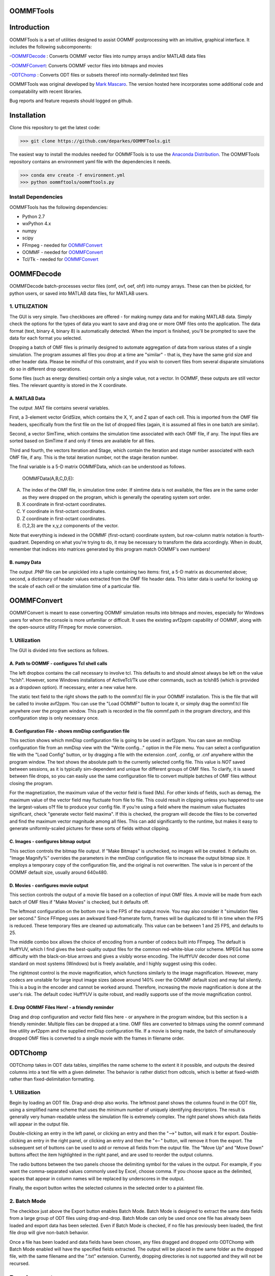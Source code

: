 OOMMFTools
==========


.. image:: https://oommftools.github.io/assets/main_window.png
   :target: https://oommftools.github.io/assets/main_window.png
   :alt: OOMMFTools Main Window


Introduction
============

OOMMFTools is a set of utilities designed to assist OOMMF postprocessing with an intuitive, graphical interface. It includes the following subcomponents:

-\ `OOMMFDecode <#oommfdecode>`_ : Converts OOMMF vector files into numpy arrays and/or MATLAB data files

-\ `OOMMFConvert <#oommfconvert>`_\ : Converts OOMMF vector files into bitmaps and movies

-\ `ODTChomp <#odtchomp>`_ : Converts ODT files or subsets thereof into normally-delimited text files

OOMMFTools was original developed by `Mark Mascaro <http://web.mit.edu/daigohji/projects/OOMMFTools/>`_. The version hosted here incorporates some additional code and compatability with recent libraries.

Bug reports and feature requests should logged on github.

Installation
============

Clone this repository to get the latest code:

.. code-block::

   >>> git clone https://github.com/deparkes/OOMMFTools.git



The easiest way to install the modules needed for OOMMFTools is to use the `Anaconda Distribution <https://www.continuum.io/downloads>`_. The OOMMFTools repository contains an environment yaml file with the dependencies it needs.

.. code-block::

   >>> conda env create -f environment.yml
   >>> python oommftools/oommftools.py



Install Dependencies
--------------------

OOMMFTools has the following dependencies:


* Python 2.7
* wxPython 4.x
* numpy
* scipy
* FFmpeg - needed for `OOMMFConvert <#oommfconvert>`_
* OOMMF - needed for `OOMMFConvert <#oommfconvert>`_
* Tcl/Tk - needed for `OOMMFConvert <#oommfconvert>`_

OOMMFDecode
===========

OOMMFDecode batch-processes vector files (omf, ovf, oef, ohf) into numpy arrays. These can then be pickled, for python users, or saved into MATLAB data files, for MATLAB users.


.. image:: https://oommftools.github.io/assets/oommfdecode_window.png
   :target: https://oommftools.github.io/assets/oommfdecode_window.png
   :alt: OOMMFTools OOMMFDecode


1. UTILIZATION
--------------

The GUI is very simple. Two checkboxes are offered - for making numpy data and for making MATLAB data. Simply check the options for the types of data you want to save and drag one or more OMF files onto the application. The data format (text, binary 4, binary 8) is automatically detected. When the import is finished, you'll be prompted to save the data for each format you selected.

Dropping a batch of OMF files is primarily designed to automate aggregation of data from various states of a single simulation. The program assumes all files you drop at a time are "similar" - that is, they have the same grid size and other header data. Please be mindful of this constraint, and if you wish to convert files from several disparate simulations do so in different drop operations.

Some files (such as energy densities) contain only a single value, not a vector. In OOMMF, these outputs are still vector files. The relevant quantity is stored in the X coordinate.

A. MATLAB Data
^^^^^^^^^^^^^^

The output .MAT file contains several variables.

First, a 3-element vector GridSize, which contains the X, Y, and Z span of each cell. This is imported from the OMF file headers, specifically from the first file on the list of dropped files (again, it is assumed all files in one batch are similar).

Second, a vector SimTime, which contains the simulation time associated with each OMF file, if any. The input files are sorted based on SimTime if and only if times are available for all files.

Third and fourth, the vectors Iteration and Stage, which contain the iteration and stage number associated with each OMF file, if any. This is the total iteration number, not the stage iteration number.

The final variable is a 5-D matrix OOMMFData, which can be understood as follows.

  OOMMFData(A,B,C,D,E):

A. The index of the OMF file, in simulation time order. If simtime data is not available, the files are in the same order as they were dropped on the program, which is generally the operating system sort order.

B. X coordinate in first-octant coordinates.

C. Y coordinate in first-octant coordinates.

D. Z coordinate in first-octant coordinates.

E. (1,2,3) are the x,y,z components of the vector.

Note that everything is indexed in the OOMMF (first-octant) coordinate system, but row-column matrix notation is fourth-quadrant. Depending on what you're trying to do, it may be necessary to transform the data accordingly. When in doubt, remember that indices into matrices generated by this program match OOMMF's own numbers!

B. numpy Data
^^^^^^^^^^^^^

The output .PNP file can be unpickled into a tuple containing two items: first, a 5-D matrix as documented above; second, a dictionary of header values extracted from the OMF file header data. This latter data is useful for looking up the scale of each cell or the simulation time of a particular file.

OOMMFConvert
============

OOMMFConvert is meant to ease converting OOMMF simulation results into bitmaps and movies, especially for Windows users for whom the console is more unfamiliar or difficult. It uses the existing avf2ppm capability of OOMMF, along with the open-source utility FFmpeg for movie conversion.


.. image:: https://oommftools.github.io/assets/oommfconvert_window.png
   :target: https://oommftools.github.io/assets/oommfconvert_window.png
   :alt: OOMMFTools OOMMFConvert


1. Utilization
--------------

The GUI is divided into five sections as follows.

A. Path to OOMMF - configures Tcl shell calls
^^^^^^^^^^^^^^^^^^^^^^^^^^^^^^^^^^^^^^^^^^^^^

The left dropbox contains the call necessary to involve tcl. This defaults to and should almost always be left on the value "tclsh".  However, some Windows installations of ActiveTcl/Tk use other commands, such as tclsh85  (which is provided as a dropdown option). If necessary, enter a new value here.

The static text field to the right shows the path to the oommf.tcl file in your OOMMF installation. This is the file that will be called to invoke avf2ppm. You can use the "Load OOMMF" button to locate it, or simply drag the oommf.tcl file anywhere over the program window. This path is recorded in the file oommf.path in the program directory, and this configuration step is only necessary once.

B. Configuration File - shows mmDisp configuration file
^^^^^^^^^^^^^^^^^^^^^^^^^^^^^^^^^^^^^^^^^^^^^^^^^^^^^^^

This section shows which mmDisp configuration file is going to be used in avf2ppm. You can save an mmDisp configuration file from an mmDisp view with the "Write config..." option in the File menu. You can select a configuration file with the "Load Config" button, or by dragging a file with the extension .conf, .config, or .cnf anywhere within the program window. The text shows the absolute path to the currently selected config file. This value is *NOT* saved between sessions, as it is typically sim-dependent and unique for different groups of OMF files. To clarify, it is saved between file drops, so you can easily use the same configuration file to convert multiple batches of OMF files without closing the program.

For the magnetization, the maximum value of the vector field is fixed (Ms). For other kinds of fields, such as demag, the maximum value of the vector field may fluctuate from file to file. This could result in clipping unless you happened to use the largest-values o?f file to produce your config file. If you're using a field where the maximum value fluctuates significant, check "generate vector field maxima". If this is checked, the program will decode the files to be converted and find the maximum vector magnitude among all files. This can add significantly to the runtime, but makes it easy to generate uniformly-scaled pictures for these sorts of fields without clipping.

C. Images - configures bitmap output
^^^^^^^^^^^^^^^^^^^^^^^^^^^^^^^^^^^^

This section controls the bitmap file output. If "Make Bitmaps" is unchecked, no images will be created. It defaults on. "Image Magnify%" overrides the parameters in the mmDisp configuration file to increase the output bitmap size. It employs a temporary copy of the configuration file, and the original is not overwritten. The value is in percent of the OOMMF default size, usually
around 640x480.

D. Movies - configures movie output
^^^^^^^^^^^^^^^^^^^^^^^^^^^^^^^^^^^

This section controls the output of a movie file based on a collection of input OMF files. A movie will be made from each batch of OMF files if "Make Movies" is checked, but it defaults off.

The leftmost configuration on the bottom row is the FPS of the output movie. You may also consider it "simulation files per second." Since FFmpeg uses an awkward fixed-framerate form, frames will be duplicated to fill in time when the FPS is reduced. These temporary files are cleaned up automatically. This value can be between 1 and 25 FPS, and defaults to 25.

The middle combo box allows the choice of encoding from a number of codecs built into FFmpeg. The default is HuffYUV, which I find gives the best-quality output files for the common red-white-blue color scheme. MPEG4 has some difficulty with the black-on-blue arrows and gives a visibly worse encoding. The HuffYUV decoder does not come standard on most systems (Windows) but is freely available, and I highly suggest using this codec.

The rightmost control is the movie magnification, which functions similarly to the image magnification. However, many codecs are unstable for large input image sizes (above around 140% over the OOMMF default size) and may fail silently. This is a bug in the encoder and cannot be worked around. Therefore, increasing the movie magnification is done at the user's risk. The default codec HuffYUV is quite robust, and readily supports use of the movie magnification control.

E. Drop OOMMF Files Here! - a friendly reminder
^^^^^^^^^^^^^^^^^^^^^^^^^^^^^^^^^^^^^^^^^^^^^^^

Drag and drop configuration and vector field files here - or anywhere in the program window, but this section is a friendly reminder. Multiple files can be dropped at a time. OMF files are converted to bitmaps using the oommf command line utility avf2ppm and the supplied mmDisp configuration file. If a movie is being made, the batch of simultaneously dropped OMF files is converted to a single movie with the frames in filename order.

ODTChomp
========

ODTChomp takes in ODT data tables, simplifies the name scheme to the extent it it possible, and outputs the desired columns into a text file with a given delimeter. The behavior is rather distict from odtcols, which is better at fixed-width rather than fixed-delimitation formatting.


.. image:: https://oommftools.github.io/assets/odtchomp_window.png
   :target: https://oommftools.github.io/assets/odtchomp_window.png
   :alt: OOMMFTools ODTChomp


1. Utilization
--------------

Begin by loading an ODT file. Drag-and-drop also works. The leftmost panel shows the columns found in the ODT file, using a simplified name scheme that uses the minimum number of uniquely identifying descriptors. The result is generally very human-readable unless the simulation file is extremely complex. The right panel shows which data fields will appear in the output file.

Double-clicking an entry in the left panel, or clicking an entry and then the "-->" button, will mark it for export. Double-clicking an entry in the right panel, or clicking an entry and then the "<--" button, will remove it from the export. The subsequent set of buttons can be used to add or remove all fields from the output file. The "Move Up" and "Move Down" buttons affect the item highlighted in the right panel, and are used to reorder the output columns.

The radio buttons between the two panels choose the delimiting symbol for the values in the output. For example, if you want the comma-separated values commonly used by Excel, choose comma. If you choose space as the delimited, spaces that appear in column names will be replaced by underscores in the output.

Finally, the export button writes the selected columns in the selected order to a plaintext file.

2. Batch Mode
-------------

The checkbox just above the Export button enables Batch Mode. Batch Mode is designed to extract the same data fields from a large group of ODT files using drag-and-drop. Batch Mode can only be used once one file has already been loaded and export data has been selected. Even if Batch Mode is checked, if no file has previously been loaded, the first file drop will give non-batch behavior.

Once a file has been loaded and data fields have been chosen, any files dragged and dropped onto ODTChomp with Batch Mode enabled will have the specified fields extracted. The output will be placed in the same folder as the dropped file, with the same filename and the ".txt" extension. Currently, dropping directories is not supported and they will not be recursed.

Development
===========

Running Tests
-------------

.. code-block::

   $pytest - run all tests
   $pytest tests/test_odtchomp.py - run test for one file
   $pytest tests/test_odtchomp.py::Test_headers_prettify - run specific test

Running pylint
--------------

pylint --extension-pkg-whitelist=wx --output-format=colorized oommftools/oommftools.py


